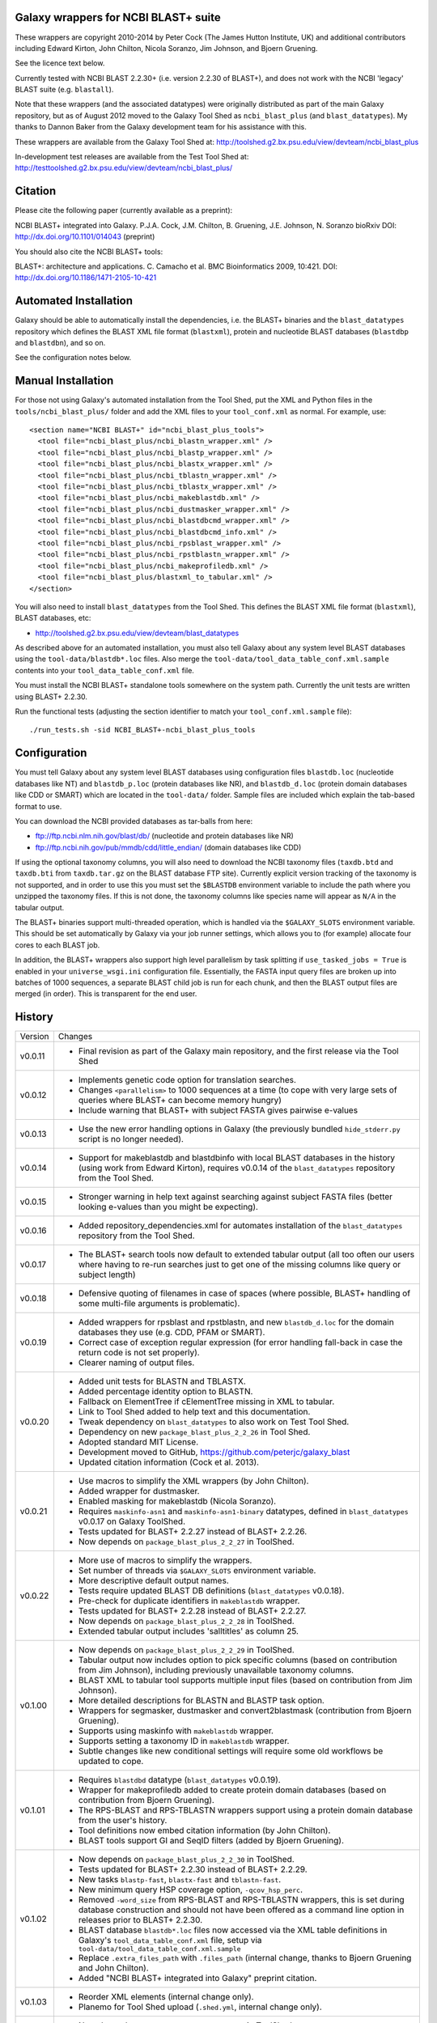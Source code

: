 Galaxy wrappers for NCBI BLAST+ suite
=====================================

These wrappers are copyright 2010-2014 by Peter Cock (The James Hutton Institute,
UK) and additional contributors including Edward Kirton, John Chilton,
Nicola Soranzo, Jim Johnson, and Bjoern Gruening.

See the licence text below.

Currently tested with NCBI BLAST 2.2.30+ (i.e. version 2.2.30 of BLAST+),
and does not work with the NCBI 'legacy' BLAST suite (e.g. ``blastall``).

Note that these wrappers (and the associated datatypes) were originally
distributed as part of the main Galaxy repository, but as of August 2012
moved to the Galaxy Tool Shed as ``ncbi_blast_plus`` (and ``blast_datatypes``).
My thanks to Dannon Baker from the Galaxy development team for his assistance
with this.

These wrappers are available from the Galaxy Tool Shed at:
http://toolshed.g2.bx.psu.edu/view/devteam/ncbi_blast_plus

In-development test releases are available from the Test Tool Shed at:
http://testtoolshed.g2.bx.psu.edu/view/devteam/ncbi_blast_plus/


Citation
========

Please cite the following paper (currently available as a preprint):

NCBI BLAST+ integrated into Galaxy.
P.J.A. Cock, J.M. Chilton, B. Gruening, J.E. Johnson, N. Soranzo
bioRxiv DOI: http://dx.doi.org/10.1101/014043 (preprint)

You should also cite the NCBI BLAST+ tools:

BLAST+: architecture and applications.
C. Camacho et al. BMC Bioinformatics 2009, 10:421.
DOI: http://dx.doi.org/10.1186/1471-2105-10-421


Automated Installation
======================

Galaxy should be able to automatically install the dependencies, i.e. the
BLAST+ binaries and the ``blast_datatypes`` repository which defines the
BLAST XML file format (``blastxml``), protein and nucleotide BLAST databases
(``blastdbp`` and ``blastdbn``), and so on.

See the configuration notes below.

Manual Installation
===================

For those not using Galaxy's automated installation from the Tool Shed, put
the XML and Python files in the ``tools/ncbi_blast_plus/`` folder and add the
XML files to your ``tool_conf.xml`` as normal.  For example, use::

  <section name="NCBI BLAST+" id="ncbi_blast_plus_tools">
    <tool file="ncbi_blast_plus/ncbi_blastn_wrapper.xml" />
    <tool file="ncbi_blast_plus/ncbi_blastp_wrapper.xml" />
    <tool file="ncbi_blast_plus/ncbi_blastx_wrapper.xml" />
    <tool file="ncbi_blast_plus/ncbi_tblastn_wrapper.xml" />
    <tool file="ncbi_blast_plus/ncbi_tblastx_wrapper.xml" />
    <tool file="ncbi_blast_plus/ncbi_makeblastdb.xml" />
    <tool file="ncbi_blast_plus/ncbi_dustmasker_wrapper.xml" />
    <tool file="ncbi_blast_plus/ncbi_blastdbcmd_wrapper.xml" />
    <tool file="ncbi_blast_plus/ncbi_blastdbcmd_info.xml" />
    <tool file="ncbi_blast_plus/ncbi_rpsblast_wrapper.xml" />
    <tool file="ncbi_blast_plus/ncbi_rpstblastn_wrapper.xml" />
    <tool file="ncbi_blast_plus/ncbi_makeprofiledb.xml" />
    <tool file="ncbi_blast_plus/blastxml_to_tabular.xml" />
  </section>

You will also need to install ``blast_datatypes`` from the Tool Shed. This
defines the BLAST XML file format (``blastxml``), BLAST databases, etc:

* http://toolshed.g2.bx.psu.edu/view/devteam/blast_datatypes

As described above for an automated installation, you must also tell Galaxy
about any system level BLAST databases using the ``tool-data/blastdb*.loc``
files. Also merge the ``tool-data/tool_data_table_conf.xml.sample`` contents
into your ``tool_data_table_conf.xml`` file.

You must install the NCBI BLAST+ standalone tools somewhere on the system
path. Currently the unit tests are written using BLAST+ 2.2.30.

Run the functional tests (adjusting the section identifier to match your
``tool_conf.xml.sample`` file)::

    ./run_tests.sh -sid NCBI_BLAST+-ncbi_blast_plus_tools

Configuration
=============

You must tell Galaxy about any system level BLAST databases using configuration
files ``blastdb.loc`` (nucleotide databases like NT) and ``blastdb_p.loc``
(protein databases like NR), and ``blastdb_d.loc`` (protein domain databases
like CDD or SMART) which are located in the ``tool-data/`` folder. Sample
files are included which explain the tab-based format to use.

You can download the NCBI provided databases as tar-balls from here:

* ftp://ftp.ncbi.nlm.nih.gov/blast/db/ (nucleotide and protein databases like NR)
* ftp://ftp.ncbi.nih.gov/pub/mmdb/cdd/little_endian/ (domain databases like CDD)

If using the optional taxonomy columns, you will also need to download the
NCBI taxonomy files (``taxdb.btd`` and ``taxdb.bti`` from ``taxdb.tar.gz`` on
the BLAST database FTP site). Currently explicit version tracking of the
taxonomy is not supported, and in order to use this you must set the
``$BLASTDB`` environment variable to include the path where you unzipped the
taxonomy files. If this is not done, the taxonomy columns like species name
will appear as ``N/A`` in the tabular output.

The BLAST+ binaries support multi-threaded operation, which is handled via the
``$GALAXY_SLOTS`` environment variable. This should be set automatically by
Galaxy via your job runner settings, which allows you to (for example) allocate
four cores to each BLAST job.

In addition, the BLAST+ wrappers also support high level parallelism by task
splitting if ``use_tasked_jobs = True`` is enabled in your ``universe_wsgi.ini``
configuration file. Essentially, the FASTA input query files are broken up into
batches of 1000 sequences, a separate BLAST child job is run for each chunk,
and then the BLAST output files are merged (in order). This is transparent
for the end user.

History
=======

======= ======================================================================
Version Changes
------- ----------------------------------------------------------------------
v0.0.11 - Final revision as part of the Galaxy main repository, and the
          first release via the Tool Shed
v0.0.12 - Implements genetic code option for translation searches.
        - Changes ``<parallelism>`` to 1000 sequences at a time (to cope with
          very large sets of queries where BLAST+ can become memory hungry)
        - Include warning that BLAST+ with subject FASTA gives pairwise
          e-values
v0.0.13 - Use the new error handling options in Galaxy (the previously
          bundled ``hide_stderr.py`` script is no longer needed).
v0.0.14 - Support for makeblastdb and blastdbinfo with local BLAST databases
          in the history (using work from Edward Kirton), requires v0.0.14
          of the ``blast_datatypes`` repository from the Tool Shed.
v0.0.15 - Stronger warning in help text against searching against subject
          FASTA files (better looking e-values than you might be expecting).
v0.0.16 - Added repository_dependencies.xml for automates installation of the
          ``blast_datatypes`` repository from the Tool Shed.
v0.0.17 - The BLAST+ search tools now default to extended tabular output
          (all too often our users where having to re-run searches just to
          get one of the missing columns like query or subject length)
v0.0.18 - Defensive quoting of filenames in case of spaces (where possible,
          BLAST+ handling of some multi-file arguments is problematic).
v0.0.19 - Added wrappers for rpsblast and rpstblastn, and new ``blastdb_d.loc``
          for the domain databases they use (e.g. CDD, PFAM or SMART).
        - Correct case of exception regular expression (for error handling
          fall-back in case the return code is not set properly).
        - Clearer naming of output files.
v0.0.20 - Added unit tests for BLASTN and TBLASTX.
        - Added percentage identity option to BLASTN.
        - Fallback on ElementTree if cElementTree missing in XML to tabular.
        - Link to Tool Shed added to help text and this documentation.
        - Tweak dependency on ``blast_datatypes`` to also work on Test Tool Shed.
        - Dependency on new ``package_blast_plus_2_2_26`` in Tool Shed.
        - Adopted standard MIT License.
        - Development moved to GitHub, https://github.com/peterjc/galaxy_blast
        - Updated citation information (Cock et al. 2013).
v0.0.21 - Use macros to simplify the XML wrappers (by John Chilton).
        - Added wrapper for dustmasker.
        - Enabled masking for makeblastdb (Nicola Soranzo).
        - Requires ``maskinfo-asn1`` and ``maskinfo-asn1-binary`` datatypes,
          defined in ``blast_datatypes`` v0.0.17  on Galaxy ToolShed.
        - Tests updated for BLAST+ 2.2.27 instead of BLAST+ 2.2.26.
        - Now depends on ``package_blast_plus_2_2_27`` in ToolShed.
v0.0.22 - More use of macros to simplify the wrappers.
        - Set number of threads via ``$GALAXY_SLOTS`` environment variable.
        - More descriptive default output names.
        - Tests require updated BLAST DB definitions (``blast_datatypes`` v0.0.18).
        - Pre-check for duplicate identifiers in ``makeblastdb`` wrapper.
        - Tests updated for BLAST+ 2.2.28 instead of BLAST+ 2.2.27.
        - Now depends on ``package_blast_plus_2_2_28`` in ToolShed.
        - Extended tabular output includes 'salltitles' as column 25.
v0.1.00 - Now depends on ``package_blast_plus_2_2_29`` in ToolShed.
        - Tabular output now includes option to pick specific columns
          (based on contribution from Jim Johnson), including previously
          unavailable taxonomy columns.
        - BLAST XML to tabular tool supports multiple input files
          (based on contribution from Jim Johnson).
        - More detailed descriptions for BLASTN and BLASTP task option.
        - Wrappers for segmasker, dustmasker and convert2blastmask
          (contribution from Bjoern Gruening).
        - Supports using maskinfo with ``makeblastdb`` wrapper.
        - Supports setting a taxonomy ID in ``makeblastdb`` wrapper.
        - Subtle changes like new conditional settings will require some old
          workflows be updated to cope.
v0.1.01 - Requires ``blastdbd`` datatype (``blast_datatypes`` v0.0.19).
        - Wrapper for makeprofiledb added to create protein domain databases
          (based on contribution from Bjoern Gruening).
        - The RPS-BLAST and RPS-TBLASTN wrappers support using a protein
          domain database from the user's history.
        - Tool definitions now embed citation information (by John Chilton).
        - BLAST tools support GI and SeqID filters (added by Bjoern Gruening).
v0.1.02 - Now depends on ``package_blast_plus_2_2_30`` in ToolShed.
        - Tests updated for BLAST+ 2.2.30 instead of BLAST+ 2.2.29.
        - New tasks ``blastp-fast``, ``blastx-fast`` and ``tblastn-fast``.
        - New minimum query HSP coverage option, ``-qcov_hsp_perc``.
        - Removed ``-word_size`` from RPS-BLAST and RPS-TBLASTN wrappers, this
          is set during database construction and should not have been offered
          as a command line option in releases prior to BLAST+ 2.2.30.
        - BLAST database ``blastdb*.loc`` files now accessed via the XML
          table definitions in Galaxy's ``tool_data_table_conf.xml`` file,
          setup via ``tool-data/tool_data_table_conf.xml.sample``
        - Replace ``.extra_files_path`` with ``.files_path`` (internal change,
	  thanks to Bjoern Gruening and John Chilton).
        - Added "NCBI BLAST+ integrated into Galaxy" preprint citation.
v0.1.03 - Reorder XML elements (internal change only).
        - Planemo for Tool Shed upload (``.shed.yml``, internal change only).
v0.1.04 - Now depends on ``package_blast_plus_2_2_31`` in ToolShed.
        - Tests updated for BLAST+ 2.2.31 instead of BLAST+ 2.2.30.
======= ======================================================================


Bug Reports
===========

You can file an issue here https://github.com/peterjc/galaxy_blast/issues or ask
us on the Galaxy development list http://lists.bx.psu.edu/listinfo/galaxy-dev


Developers
==========

This script and related tools were originally developed on the 'tools' branch
of the following Mercurial repository:
https://bitbucket.org/peterjc/galaxy-central/

As of July 2013, development is continuing on a dedicated GitHub repository:
https://github.com/peterjc/galaxy_blast

For pushing a release to the test or main "Galaxy Tool Shed", use the following
Planemo commands (which requires you have set your Tool Shed access details in
``~/.planemo.yml`` and that you have access rights on the Tool Shed)::

    $ planemo shed_update --shed_target testtoolshed --check_diff ~/repositories/galaxy_blast/tools/ncbi_blast_plus/
    ...

or::

    $ planemo shed_update --shed_target toolshed --check_diff ~/repositories/galaxy_blast/tools/ncbi_blast_plus/
    ...

To just build and check the tar ball, use::

    $ planemo shed_upload --tar_only  ~/repositories/galaxy_blast/tools/ncbi_blast_plus/
    ...
    $ tar -tzf shed_upload.tar.gz 
    test-data/blastdb.loc
    ...
    tools/ncbi_blast_plus/tool_dependencies.xml
    $ tar -tzf shed_upload.tar.gz | wc -l
    117

This simplifies ensuring a consistent set of files is bundled each time,
including all the relevant test files.

When updating the version of BLAST+, many of the sample data files used for
the unit tests must be regenerated. This script automates that task::

    $ tools/ncbi_blast_plus/update_test_files.sh


Licence (MIT)
=============

Permission is hereby granted, free of charge, to any person obtaining a copy
of this software and associated documentation files (the "Software"), to deal
in the Software without restriction, including without limitation the rights
to use, copy, modify, merge, publish, distribute, sublicense, and/or sell
copies of the Software, and to permit persons to whom the Software is
furnished to do so, subject to the following conditions:

The above copyright notice and this permission notice shall be included in
all copies or substantial portions of the Software.

THE SOFTWARE IS PROVIDED "AS IS", WITHOUT WARRANTY OF ANY KIND, EXPRESS OR
IMPLIED, INCLUDING BUT NOT LIMITED TO THE WARRANTIES OF MERCHANTABILITY,
FITNESS FOR A PARTICULAR PURPOSE AND NONINFRINGEMENT. IN NO EVENT SHALL THE
AUTHORS OR COPYRIGHT HOLDERS BE LIABLE FOR ANY CLAIM, DAMAGES OR OTHER
LIABILITY, WHETHER IN AN ACTION OF CONTRACT, TORT OR OTHERWISE, ARISING FROM,
OUT OF OR IN CONNECTION WITH THE SOFTWARE OR THE USE OR OTHER DEALINGS IN
THE SOFTWARE.

